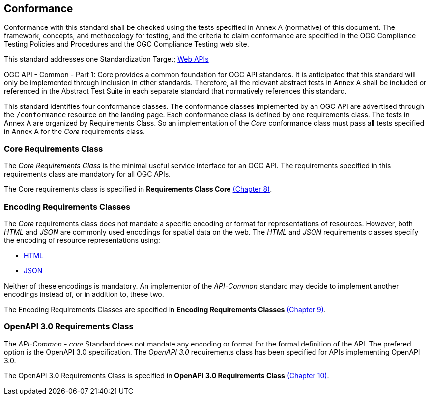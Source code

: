 == Conformance
Conformance with this standard shall be checked using the tests specified in Annex A (normative) of this document. The framework, concepts, and methodology for testing, and the criteria to claim conformance are specified in the OGC Compliance Testing Policies and Procedures and the OGC Compliance Testing web site.

This standard addresses one Standardization Target; <<webapi-definition,Web APIs>>

OGC API - Common - Part 1: Core provides a common foundation for OGC API standards. It is anticipated that this standard will only be implemented through inclusion in other standards. Therefore, all the relevant abstract tests in Annex A shall be included or referenced in the Abstract Test Suite in each separate standard that normatively references this standard.

This standard identifies four conformance classes. The conformance classes implemented by an OGC API are advertised through the `/conformance` resource on the landing page. Each conformance class is defined by one requirements class. The tests in Annex A are organized by Requirements Class. So an implementation of the _Core_ conformance class must pass all tests specified in Annex A for the _Core_ requirements class.

=== Core Requirements Class

The _Core Requirements Class_ is the minimal useful service interface for an OGC API. The requirements specified in this requirements class are mandatory for all OGC APIs.

The Core requirements class is specified in *Requirements Class Core* <<rc_core-section,(Chapter 8)>>.

=== Encoding Requirements Classes

The _Core_ requirements class does not mandate a specific encoding or format for representations of resources. However, both _HTML_ and _JSON_ are commonly used encodings for spatial data on the web. The _HTML_ and _JSON_ requirements classes specify the encoding of resource representations using:

* <<rc_html-section,HTML>>
* <<rc_json-section,JSON>>

Neither of these encodings is mandatory. An implementor of the _API-Common_ standard may decide to implement another encodings instead of, or in addition to, these two.

The Encoding Requirements Classes are specified in *Encoding Requirements Classes* <<rc_encoding-section,(Chapter 9)>>.

=== OpenAPI 3.0 Requirements Class

The _API-Common - core_ Standard does not mandate any encoding or format for the formal definition of the API. The prefered option is the OpenAPI 3.0 specification. The _OpenAPI 3.0_ requirements class has been specified for APIs implementing OpenAPI 3.0.

The OpenAPI 3.0 Requirements Class is specified in *OpenAPI 3.0 Requirements Class* <<rc_oas30-section,(Chapter 10)>>.
